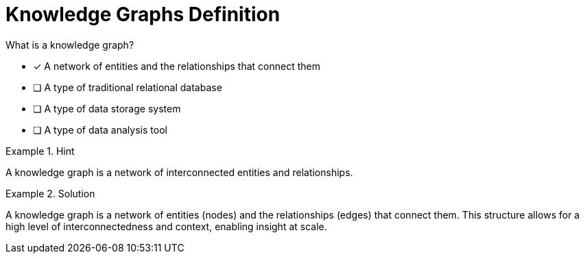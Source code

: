[.question]
= Knowledge Graphs Definition

What is a knowledge graph?


* [*]  A network of entities and the relationships that connect them
* [ ] A type of traditional relational database
* [ ] A type of data storage system
* [ ] A type of data analysis tool


[.hint]
.Hint
====
A knowledge graph is a network of interconnected entities and relationships.
====

[.hint]
.Solution
====
A knowledge graph is a network of entities (nodes) and the relationships (edges) that connect them. This structure allows for a high level of interconnectedness and context, enabling insight at scale.
====
